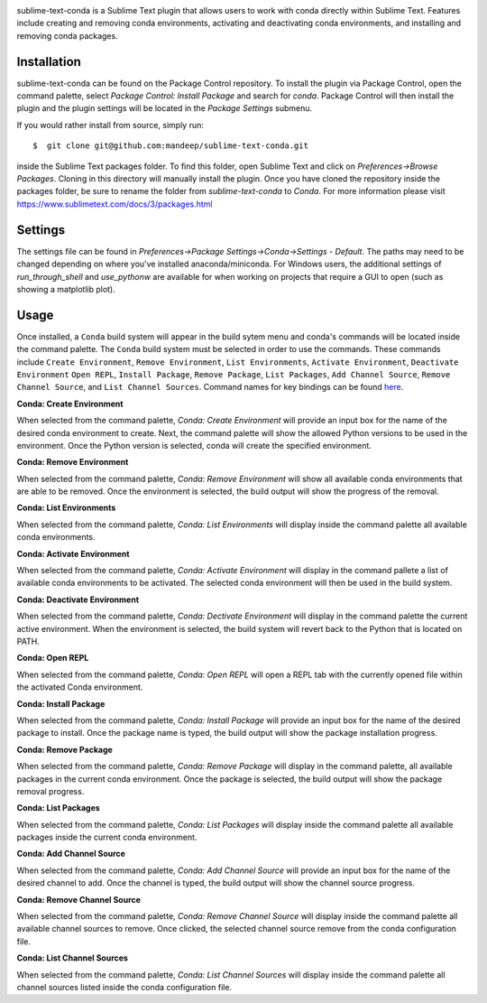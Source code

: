 .. image:: header.png

|travis| |quality| |release| |downloads| |license|

sublime-text-conda is a Sublime Text plugin that allows users to work with conda
directly within Sublime Text. Features include creating and removing conda environments,
activating and deactivating conda environments, and installing and removing conda
packages.

Installation
============

sublime-text-conda can be found on the Package Control repository. To install the plugin
via Package Control, open the command palette, select `Package Control: Install Package`
and search for `conda`. Package Control will then install the plugin and the plugin
settings will be located in the `Package Settings` submenu.

If you would rather install from source, simply run::

    $  git clone git@github.com:mandeep/sublime-text-conda.git

inside the Sublime Text packages folder. To find this folder, open Sublime Text and click
on `Preferences->Browse Packages`. Cloning in this directory will manually install the plugin.
Once you have cloned the repository inside the packages folder, be sure to rename the folder from
`sublime-text-conda` to `Conda`.
For more information please visit https://www.sublimetext.com/docs/3/packages.html

Settings
========

The settings file can be found in `Preferences->Package Settings->Conda->Settings - Default`. The
paths may need to be changed depending on where you've installed anaconda/miniconda. For Windows
users, the additional settings of `run_through_shell` and `use_pythonw` are available for when
working on projects that require a GUI to open (such as showing a matplotlib plot).

Usage
=====

Once installed, a ``Conda`` build system will appear in the build sytem menu and conda's commands will be located inside the command palette. The ``Conda`` build system must be selected in order to use the commands. These commands include ``Create Environment``, ``Remove Environment``, ``List Environments``, ``Activate Environment``, ``Deactivate Environment`` ``Open REPL``, ``Install Package``, ``Remove Package``, ``List Packages``, ``Add Channel Source``, ``Remove Channel Source``, and ``List Channel Sources``. Command names for key bindings can be found `here <Default.sublime-commands>`_.

**Conda: Create Environment**

When selected from the command palette, `Conda: Create Environment` will provide an
input box for the name of the desired conda environment to create. Next, the command
palette will show the allowed Python versions to be used in the environment. Once the
Python version is selected, conda will create the specified environment.

**Conda: Remove Environment**

When selected from the command palette, `Conda: Remove Environment` will show all
available conda environments that are able to be removed. Once the environment
is selected, the build output will show the progress of the removal.

**Conda: List Environments**

When selected from the command palette, `Conda: List Environments` will display
inside the command palette all available conda environments.

**Conda: Activate Environment**

When selected from the command palette, `Conda: Activate Environment` will
display in the command pallete a list of available conda environments to be
activated. The selected conda environment will then be used in the build system.

**Conda: Deactivate Environment**

When selected from the command palette, `Conda: Dectivate Environment` will
display in the command palette the current active environment. When the environment
is selected, the build system will revert back to the Python that is located on PATH.

**Conda: Open REPL**

When selected from the command palette, `Conda: Open REPL` will
open a REPL tab with the currently opened file within the activated Conda
environment.

**Conda: Install Package**

When selected from the command palette, `Conda: Install Package` will provide an
input box for the name of the desired package to install. Once the package name
is typed, the build output will show the package installation progress.

**Conda: Remove Package**

When selected from the command palette, `Conda: Remove Package` will display in
the command palette, all available packages in the current conda environment. Once
the package is selected, the build output will show the package removal progress.

**Conda: List Packages**

When selected from the command palette, `Conda: List Packages` will display
inside the command palette all available packages inside the current conda
environment.

**Conda: Add Channel Source**

When selected from the command palette, `Conda: Add Channel Source` will provide an
input box for the name of the desired channel to add. Once the channel
is typed, the build output will show the channel source progress.

**Conda: Remove Channel Source**

When selected from the command palette, `Conda: Remove Channel Source` will display
inside the command palette all available channel sources to remove. Once clicked,
the selected channel source remove from the conda configuration file.

**Conda: List Channel Sources**

When selected from the command palette, `Conda: List Channel Sources` will display
inside the command palette all channel sources listed inside the conda configuration
file.

.. |travis| image:: https://img.shields.io/travis/mandeep/sublime-text-conda/master.svg?style=flat-square
    :target: https://travis-ci.org/mandeep/sublime-text-conda

.. |release| image:: https://img.shields.io/github/release/mandeep/sublime-text-conda.svg?style=flat-square
    :target: https://github.com/mandeep/sublime-text-conda/releases

.. |license| image:: https://img.shields.io/github/license/mandeep/sublime-text-conda.svg?style=flat-square
    :target: https://github.com/mandeep/sublime-text-conda/blob/master/LICENSE

.. |quality| image:: https://img.shields.io/scrutinizer/g/mandeep/sublime-text-conda.svg?style=flat-square
    :target: https://scrutinizer-ci.com/g/mandeep/sublime-text-conda/

.. |downloads| image:: https://img.shields.io/packagecontrol/dt/Conda.svg?style=flat-square
    :alt: Package Control
    :target: https://packagecontrol.io/packages/Conda
